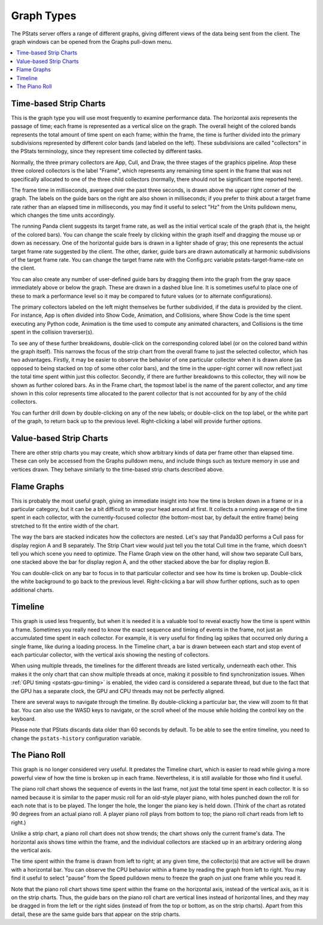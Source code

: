 .. _pstats-graph-types:

Graph Types
===========

The PStats server offers a range of different graphs, giving different views of
the data being sent from the client. The graph windows can be opened from the
Graphs pull-down menu.

.. contents::
   :local:

.. _pstats-strip-chart:

Time-based Strip Charts
-----------------------

.. image:: strip-chart-time.png
   :width: 546

This is the graph type you will use most frequently to examine performance data.
The horizontal axis represents the passage of time; each frame is represented as
a vertical slice on the graph. The overall height of the colored bands
represents the total amount of time spent on each frame; within the frame, the
time is further divided into the primary subdivisions represented by different
color bands (and labeled on the left). These subdivisions are called
"collectors" in the PStats terminology, since they represent time collected by
different tasks.

Normally, the three primary collectors are App, Cull, and Draw, the three stages
of the graphics pipeline. Atop these three colored collectors is the label
"Frame", which represents any remaining time spent in the frame that was not
specifically allocated to one of the three child collectors (normally, there
should not be significant time reported here).

The frame time in milliseconds, averaged over the past three seconds, is drawn
above the upper right corner of the graph. The labels on the guide bars on the
right are also shown in milliseconds; if you prefer to think about a target
frame rate rather than an elapsed time in milliseconds, you may find it useful
to select "Hz" from the Units pulldown menu, which changes the time units
accordingly.

The running Panda client suggests its target frame rate, as well as the initial
vertical scale of the graph (that is, the height of the colored bars). You can
change the scale freely by clicking within the graph itself and dragging the
mouse up or down as necessary. One of the horizontal guide bars is drawn in a
lighter shade of gray; this one represents the actual target frame rate
suggested by the client. The other, darker, guide bars are drawn automatically
at harmonic subdivisions of the target frame rate. You can change the target
frame rate with the Config.prc variable pstats-target-frame-rate on the client.

You can also create any number of user-defined guide bars by dragging them into
the graph from the gray space immediately above or below the graph. These are
drawn in a dashed blue line. It is sometimes useful to place one of these to
mark a performance level so it may be compared to future values (or to alternate
configurations).

The primary collectors labeled on the left might themselves be further
subdivided, if the data is provided by the client. For instance, App is often
divided into Show Code, Animation, and Collisions, where Show Code is the time
spent executing any Python code, Animation is the time used to compute any
animated characters, and Collisions is the time spent in the collision
traverser(s).

To see any of these further breakdowns, double-click on the corresponding
colored label (or on the colored band within the graph itself). This narrows the
focus of the strip chart from the overall frame to just the selected collector,
which has two advantages. Firstly, it may be easier to observe the behavior of
one particular collector when it is drawn alone (as opposed to being stacked on
top of some other color bars), and the time in the upper-right corner will now
reflect just the total time spent within just this collector. Secondly, if there
are further breakdowns to this collector, they will now be shown as further
colored bars. As in the Frame chart, the topmost label is the name of the parent
collector, and any time shown in this color represents time allocated to the
parent collector that is not accounted for by any of the child collectors.

You can further drill down by double-clicking on any of the new labels; or
double-click on the top label, or the white part of the graph, to return back up
to the previous level. Right-clicking a label will provide further options.

Value-based Strip Charts
------------------------

.. image:: strip-chart-level.png
   :width: 546

There are other strip charts you may create, which show arbitrary kinds of data
per frame other than elapsed time. These can only be accessed from the Graphs
pulldown menu, and include things such as texture memory in use and vertices
drawn. They behave similarly to the time-based strip charts described above.

Flame Graphs
------------

.. image:: flame-graph.png
   :width: 1103

This is probably the most useful graph, giving an immediate insight into how the
time is broken down in a frame or in a particular category, but it can be a bit
difficult to wrap your head around at first. It collects a running average of
the time spent in each collector, with the currently-focused collector (the
bottom-most bar, by default the entire frame) being stretched to fit the entire
width of the chart.

The way the bars are stacked indicates how the collectors are nested. Let's say
that Panda3D performs a Cull pass for display region A and B separately. The
Strip Chart view would just tell you the total Cull time in the frame, which
doesn't tell you which scene you need to optimize. The Flame Graph view on the
other hand, will show two separate Cull bars, one stacked above the bar for
display region A, and the other stacked above the bar for display region B.

You can double-click on any bar to focus in to that particular collector and
see how its time is broken up. Double-click the white background to go back to
the previous level. Right-clicking a bar will show further options, such as to
open additional charts.

Timeline
--------

.. image:: timeline.png
   :width: 1018

This graph is used less frequently, but when it is needed it is a valuable tool
to reveal exactly how the time is spent within a frame. Sometimes you really
need to know the exact sequence and timing of events in the frame, not just
an accumulated time spent in each collector. For example, it is very useful for
finding lag spikes that occurred only during a single frame, like during a
loading process. In the Timeline chart, a bar is drawn between each start and
stop event of each particular collector, with the vertical axis showing the
nesting of collectors.

When using multiple threads, the timelines for the different threads are listed
vertically, underneath each other. This makes it the only chart that can show
multiple threads at once, making it possible to find synchronization issues.
When :ref:`GPU timing <pstats-gpu-timing>` is enabled, the video card is
considered a separate thread, but due to the fact that the GPU has a separate
clock, the GPU and CPU threads may not be perfectly aligned.

There are several ways to navigate through the timeline. By double-clicking a
particular bar, the view will zoom to fit that bar. You can also use the WASD
keys to navigate, or the scroll wheel of the mouse while holding the control key
on the keyboard.

Please note that PStats discards data older than 60 seconds by default. To be
able to see the entire timeline, you need to change the ``pstats-history``
configuration variable.

The Piano Roll
--------------

This graph is no longer considered very useful. It predates the Timeline chart,
which is easier to read while giving a more powerful view of how the time is
broken up in each frame. Nevertheless, it is still available for those who find
it useful.

The piano roll chart shows the sequence of events in the last frame, not just
the total time spent in each collector. It is so named because it is similar to
the paper music roll for an old-style player piano, with holes punched down the
roll for each note that is to be played. The longer the hole, the longer the
piano key is held down. (Think of the chart as rotated 90 degrees from an actual
piano roll. A player piano roll plays from bottom to top; the piano roll chart
reads from left to right.)

Unlike a strip chart, a piano roll chart does not show trends; the chart shows
only the current frame's data. The horizontal axis shows time within the frame,
and the individual collectors are stacked up in an arbitrary ordering along the
vertical axis.

The time spent within the frame is drawn from left to right; at any given time,
the collector(s) that are active will be drawn with a horizontal bar. You can
observe the CPU behavior within a frame by reading the graph from left to right.
You may find it useful to select "pause" from the Speed pulldown menu to freeze
the graph on just one frame while you read it.

Note that the piano roll chart shows time spent within the frame on the
horizontal axis, instead of the vertical axis, as it is on the strip charts.
Thus, the guide bars on the piano roll chart are vertical lines instead of
horizontal lines, and they may be dragged in from the left or the right sides
(instead of from the top or bottom, as on the strip charts). Apart from this
detail, these are the same guide bars that appear on the strip charts.
